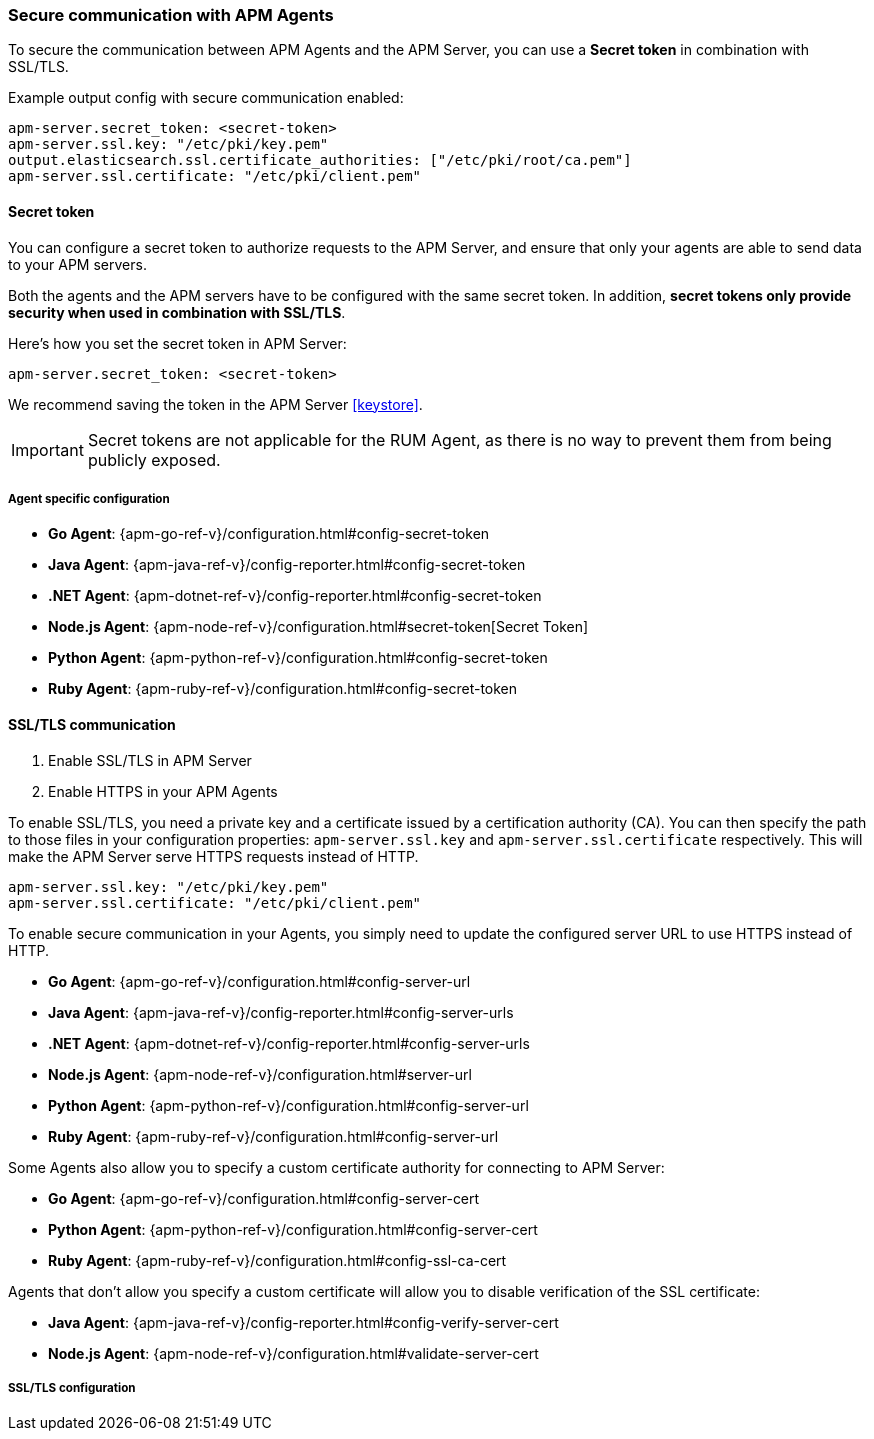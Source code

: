 [[secure-communication-agents]]
=== Secure communication with APM Agents

To secure the communication between APM Agents and the APM Server,
you can use a *Secret token* in combination with SSL/TLS.

Example output config with secure communication enabled:

[source,yaml]
----
apm-server.secret_token: <secret-token>
apm-server.ssl.key: "/etc/pki/key.pem"
output.elasticsearch.ssl.certificate_authorities: ["/etc/pki/root/ca.pem"]
apm-server.ssl.certificate: "/etc/pki/client.pem"
----

[[secret-token]]
[float]
==== Secret token

You can configure a secret token to authorize requests to the APM Server,
and ensure that only your agents are able to send data to your APM servers.

Both the agents and the APM servers have to be configured with the same secret token.
In addition, *secret tokens only provide security when used in combination with SSL/TLS*.

Here's how you set the secret token in APM Server:

[source,yaml]
----
apm-server.secret_token: <secret-token>
----

We recommend saving the token in the APM Server <<keystore>>.

IMPORTANT: Secret tokens are not applicable for the RUM Agent,
as there is no way to prevent them from being publicly exposed.

[float]
===== Agent specific configuration

* *Go Agent*: {apm-go-ref-v}/configuration.html#config-secret-token
* *Java Agent*: {apm-java-ref-v}/config-reporter.html#config-secret-token
* *.NET Agent*: {apm-dotnet-ref-v}/config-reporter.html#config-secret-token
* *Node.js Agent*: {apm-node-ref-v}/configuration.html#secret-token[Secret Token]
* *Python Agent*: {apm-python-ref-v}/configuration.html#config-secret-token
* *Ruby Agent*: {apm-ruby-ref-v}/configuration.html#config-secret-token

[[ssl-setup]]
[float]
==== SSL/TLS communication

. Enable SSL/TLS in APM Server
. Enable HTTPS in your APM Agents

To enable SSL/TLS, you need a private key and a certificate issued by a certification authority (CA).
You can then specify the path to those files in your configuration properties:
`apm-server.ssl.key` and `apm-server.ssl.certificate` respectively.
This will make the APM Server serve HTTPS requests instead of HTTP.

[source,yaml]
----
apm-server.ssl.key: "/etc/pki/key.pem"
apm-server.ssl.certificate: "/etc/pki/client.pem"
----

To enable secure communication in your Agents, you simply need to update the configured server URL to use HTTPS instead of HTTP.

* *Go Agent*: {apm-go-ref-v}/configuration.html#config-server-url
* *Java Agent*: {apm-java-ref-v}/config-reporter.html#config-server-urls
* *.NET Agent*: {apm-dotnet-ref-v}/config-reporter.html#config-server-urls
* *Node.js Agent*: {apm-node-ref-v}/configuration.html#server-url
* *Python Agent*: {apm-python-ref-v}/configuration.html#config-server-url
* *Ruby Agent*: {apm-ruby-ref-v}/configuration.html#config-server-url

Some Agents also allow you to specify a custom certificate authority for connecting to APM Server:

* *Go Agent*: {apm-go-ref-v}/configuration.html#config-server-cert
// * *.NET Agent*: {apm-dotnet-ref-v}/
* *Python Agent*: {apm-python-ref-v}/configuration.html#config-server-cert
* *Ruby Agent*: {apm-ruby-ref-v}/configuration.html#config-ssl-ca-cert

Agents that don't allow you specify a custom certificate will allow you to
disable verification of the SSL certificate:

* *Java Agent*: {apm-java-ref-v}/config-reporter.html#config-verify-server-cert
* *Node.js Agent*: {apm-node-ref-v}/configuration.html#validate-server-cert

[float]
===== SSL/TLS configuration
